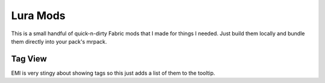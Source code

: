 Lura Mods
=========

This is a small handful of quick-n-dirty Fabric mods that I made for things I needed. Just
build them locally and bundle them directly into your pack's mrpack.

Tag View
--------

EMI is very stingy about showing tags so this just adds a list of them to the tooltip.